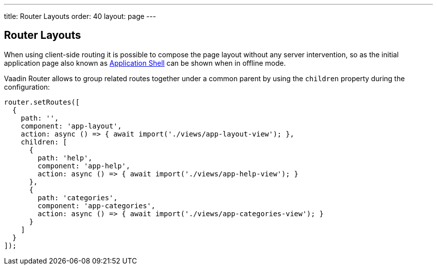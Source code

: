 ---
title: Router Layouts
order: 40
layout: page
---

== Router Layouts

When using client-side routing it is possible to compose the page layout without any server intervention, so as the initial application page also known as <<{articles}/flow/advanced/modifying-the-bootstrap-page#application-shell,Application Shell>> can be shown when in offline mode.

Vaadin Router allows to group related routes together under a common parent by using the `children` property during the configuration:

[source, typescript]
----
router.setRoutes([
  {
    path: '',
    component: 'app-layout',
    action: async () => { await import('./views/app-layout-view'); },
    children: [
      {
        path: 'help',
        component: 'app-help',
        action: async () => { await import('./views/app-help-view'); }
      },
      {
        path: 'categories',
        component: 'app-categories',
        action: async () => { await import('./views/app-categories-view'); }
      }
    ]
  }
]);
----
